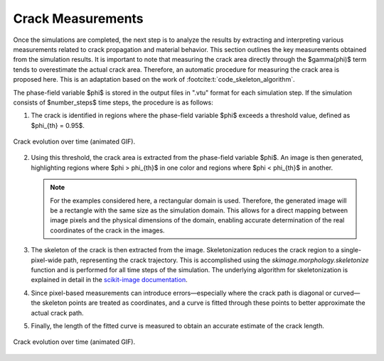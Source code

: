 Crack Measurements
==================

Once the simulations are completed, the next step is to analyze the results by extracting and interpreting various measurements related to crack propagation and material behavior. This section outlines the key measurements obtained from the simulation results. It is important to note that measuring the crack area directly through the $\gamma(\phi)$ term tends to overestimate the actual crack area. Therefore, an automatic procedure for measuring the crack area is proposed here. This is an adaptation based on the work of :footcite:t:`code_skeleton_algorithm`.

The phase-field variable $\phi$ is stored in the output files in ".vtu" format for each simulation step. If the simulation consists of $number\_steps$ time steps, the procedure is as follows:


1. The crack is identified in regions where the phase-field variable $\phi$ exceeds a threshold value, defined as $\phi_{th} = 0.95$.

.. figure:: crack_evolution.gif
   :align: center
   :width: 400

   Crack evolution over time (animated GIF).


2. Using this threshold, the crack area is extracted from the phase-field variable $\phi$. An image is then generated, highlighting regions where $\phi > \phi_{th}$ in one color and regions where $\phi < \phi_{th}$ in another.

   .. note::
      For the examples considered here, a rectangular domain is used. Therefore, the generated image will be a rectangle with the same size as the simulation domain. This allows for a direct mapping between image pixels and the physical dimensions of the domain, enabling accurate determination of the real coordinates of the crack in the images.

3. The skeleton of the crack is then extracted from the image. Skeletonization reduces the crack region to a single-pixel-wide path, representing the crack trajectory. This is accomplished using the `skimage.morphology.skeletonize` function and is performed for all time steps of the simulation. The underlying algorithm for skeletonization is explained in detail in the `scikit-image documentation <https://scikit-image.org/docs/0.25.x/auto_examples/edges/plot_skeleton.html>`_.
4. Since pixel-based measurements can introduce errors—especially where the crack path is diagonal or curved—the skeleton points are treated as coordinates, and a curve is fitted through these points to better approximate the actual crack path.
5. Finally, the length of the fitted curve is measured to obtain an accurate estimate of the crack length.

.. figure:: crack_evolution_pyvista.gif
   :align: center
   :width: 400

   Crack evolution over time (animated GIF).


.. footbibliography::